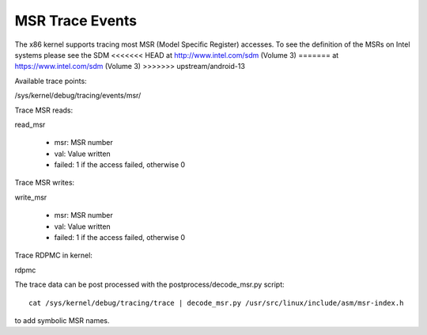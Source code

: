 ================
MSR Trace Events
================

The x86 kernel supports tracing most MSR (Model Specific Register) accesses.
To see the definition of the MSRs on Intel systems please see the SDM
<<<<<<< HEAD
at http://www.intel.com/sdm (Volume 3)
=======
at https://www.intel.com/sdm (Volume 3)
>>>>>>> upstream/android-13

Available trace points:

/sys/kernel/debug/tracing/events/msr/

Trace MSR reads:

read_msr

  - msr: MSR number
  - val: Value written
  - failed: 1 if the access failed, otherwise 0


Trace MSR writes:

write_msr

  - msr: MSR number
  - val: Value written
  - failed: 1 if the access failed, otherwise 0


Trace RDPMC in kernel:

rdpmc

The trace data can be post processed with the postprocess/decode_msr.py script::

  cat /sys/kernel/debug/tracing/trace | decode_msr.py /usr/src/linux/include/asm/msr-index.h

to add symbolic MSR names.


